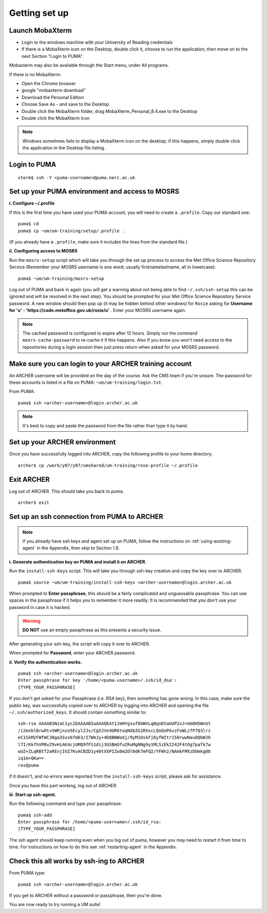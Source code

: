 Getting set up
==============

Launch MobaXterm
----------------

* Login to the windows machine with your University of Reading credentials
* If there is a MobaXterm icon on the Desktop, double click it, choose to run the application, then move on to the next Section "Login to PUMA".

Mobaxterm may also be available through the Start menu, under All programs. 

If there is no MobaXterm:

* Open the Chrome browser
* google "mobaxterm download"
* Download the Personal Edition
* Choose Save As - and save to the Desktop
* Double click the MobaXterm folder, drag MobaXterm_Personal_8.4.exe to the Desktop
* Double click the MobaXterm icon

.. note:: Windows sometimes fails to display a  MobaXterm icon on the desktop; if this happens, simply double click the application in the Desktop file listing. 

Login to PUMA 
-------------

::

  xterm$ ssh -Y <puma-username>@puma.nerc.ac.uk

Set up your PUMA environment and access to MOSRS
------------------------------------------------

**i. Configure ~/.profile**

If this is the first time you have used your PUMA account, you will need to create a ``.profile``. Copy our standard one: :: 

  puma$ cd
  puma$ cp ~um/um-training/setup/.profile .

(If you already have a ``.profile``, make sure it includes the lines from the standard file.)

**ii. Configuring access to MOSRS**

Run the ``mosrs-setup`` script which will take you through the set up process to access the Met Office Science Repository Service (Remember your MOSRS username is one word; usually firstnamelastname, all in lowercase): ::

  puma$ ~um/um-training/mosrs-setup

Log out of PUMA and back in again (you will get a warning about not being able to find ``~/.ssh/ssh-setup`` this can be ignored and will be resolved in the next step). You should be prompted for your Met Office Science Repository Service password. A new window should then pop up (it may be hidden behind other windows) for ``Rosie`` asking for **Username for 'u' - 'https://code.metoffice.gov.uk/rosie/u'** . Enter your MOSRS username again.

.. note:: The cached password is configured to expire after 12 hours. Simply run the command ``mosrs-cache-password`` to re-cache it if this happens. Also if you know you won't need access to the repositories during a login session then just press return when asked for your MOSRS password.

Make sure you can login to your ARCHER training account
-------------------------------------------------------

An ARCHER username will be provided on the day of the course. Ask the CMS team if you're unsure. The password for these accounts is listed in a file on PUMA: ``~um/um-training/login.txt``. 

From PUMA: :: 

  puma$ ssh <archer-username>@login.archer.ac.uk

.. note:: It's best to copy and paste the password from the file rather than type it by hand.  

Set up your ARCHER environment 
------------------------------

Once you have successfully logged into ARCHER, copy the following profile to your home directory. :: 

  archer$ cp /work/y07/y07/umshared/um-training/rose-profile ~/.profile

Exit ARCHER
-----------

Log out of ARCHER. This should take you back to puma. 

:: 

  archer$ exit

.. _ssh-setup:

Set up an ssh connection from PUMA to ARCHER
--------------------------------------------

.. note:: If you already have ssh keys and agent set up on PUMA, follow the instructions on :ref:`using-existing-agent` in the Appendix, then skip to Section 1.8.

**i. Generate authentication key on PUMA and install it on ARCHER.** 

Run the ``install-ssh-keys`` script.  This will take you through ssh-key creation and copy the key over to ARCHER.
:: 

  puma$ source ~um/um-training/install-ssh-keys <archer-username>@login.archer.ac.uk

When prompted to **Enter passphrase**, this should be a fairly complicated and unguessable passphrase. You can use spaces in the passphrase if it helps you to remember it more readily. It is recommended that you don't use your password in case it is hacked. 

.. warning:: **DO NOT** use an empty passphrase as this presents a security issue.

After generating your ssh-key, the script will copy it over to ARCHER.  

When prompted for **Password**, enter your ARCHER password.


**ii. Verify the authentication works.** 

:: 

  puma$ ssh <archer-username>@login.archer.ac.uk
  Enter passphrase for key '/home/<puma-username>/.ssh/id_dsa': 
  [TYPE_YOUR_PASSPHRASE]

If you don't get asked for your Passphrase (i.e. RSA key), then something has gone wrong. In this case, make sure the public key, was successfully copied over to ARCHER by logging into ARCHER and opening the file ``~/.ssh/authorized_keys``. It should contain something similar to: ::

   ssh-rsa AAAAB3NzaC1yc2EAAAABIwAAAQEAt1JmHYgsuf0UWVLqNqnDSaUUP2xJ+Um0H5WnUt
   /i2mxhlBrwOtvVWRjnzo5EcylZJs/Cg5JVe4UR6toqNXbZG1RXscLQnQoPAvzFoWLzfP7Q3lrz
   eC1SkM2FWfWC38ga3Svs6fm63/I7WmJy+4D8BWWaXj/9yM1OskFj6yfWItr150rwwNauOQbWJh
   l7I/KkfhVPBvZ9vHiAK4cjUMQ9fFS1dij3GSBmOfu2RuMgNNg9y1MLSzEk2242F4tOg7paTk7w
   wUZ+ZLqRBtT2aREnjIGI7KvACBZD1y40tXXPIZw9m2Dl0dK7mFQ2/YFWh2/NAmkFMXzDOmkg0b
   iq1m+QKw==
   ros@puma

If it doesn't, and no errors were reported from the ``install-ssh-keys`` script, please ask for assistance.

Once you have this part working, log out of ARCHER. 

**iii. Start up ssh-agent.**

Run the following command and type your passphrase: :: 

  puma$ ssh-add
  Enter passphrase for /home/<puma-username>/.ssh/id_rsa: 
  [TYPE_YOUR_PASSPHRASE]

The ssh agent should keep running even when you log out of puma, however you may need to restart it from time to time. For instructions on how to do this see :ref:`restarting-agent` in the Appendix. 
	
Check this all works by ssh-ing to ARCHER 
-----------------------------------------

From PUMA type: ::

  puma$ ssh <archer-username>@login.archer.ac.uk

If you get to ARCHER without a password or passphrase, then you're done.


You are now ready to try running a UM suite! 
